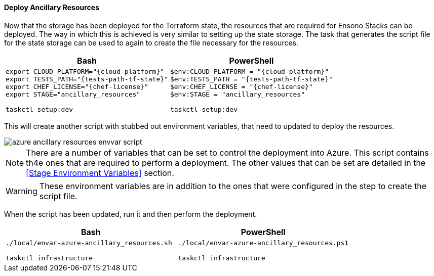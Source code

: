 ==== Deploy Ancillary Resources

Now that the storage has been deployed for the Terraform state, the resources that are required for Ensono Stacks can be deployed. The way in which this is achieved is very similar to setting up the state storage. The task that generates the script file for the state storage can be used to again to create the file necessary for the resources.

[options="header",cols="1a,1a"]
|====
| Bash | PowerShell
| 
[source,bash,subs="verbatim,attributes"]
----
export CLOUD_PLATFORM="{cloud-platform}"
export TESTS_PATH="{tests-path-tf-state}"
export CHEF_LICENSE="{chef-license}"
export STAGE="ancillary_resources"

taskctl setup:dev
---- | 
[source,powershell,subs="verbatim,attributes"]
----
$env:CLOUD_PLATFORM = "{cloud-platform}"
$env:TESTS_PATH = "{tests-path-tf-state}"
$env:CHEF_LICENSE = "{chef-license}"
$env:STAGE = "ancillary_resources"

taskctl setup:dev
----
|====

This will create another script with stubbed out environment variables, that need to updated to deploy the resources.

image::images/azure-ancillary-resources-envvar-script.png[]

NOTE: There are a number of variables that can be set to control the deployment into Azure. This script contains th4e ones that are required to perform a deployment. The other values that can be set are detailed in the <<Stage Environment Variables>> section.

WARNING: These environment variables are in addition to the ones that were configured in the step to create the script file.

When the script has been updated, run it and then perform the deployment.

[options="header",cols="1a,1a"]
|====
| Bash | PowerShell
| 
[source,bash,subs="verbatim,attributes"]
----
./local/envar-azure-ancillary_resources.sh

taskctl infrastructure
---- | 
[source,powershell,subs="verbatim,attributes"]
----
./local/envar-azure-ancillary_resources.ps1

taskctl infrastructure
----
|====